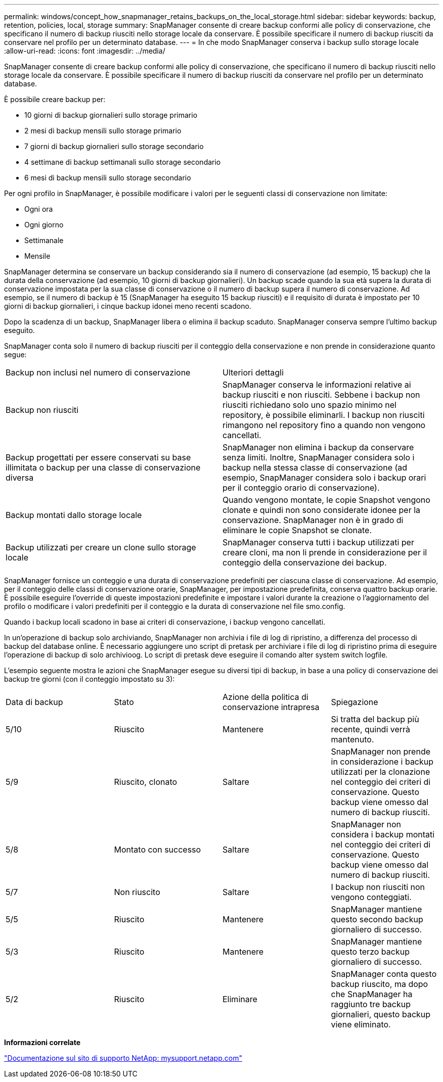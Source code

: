 ---
permalink: windows/concept_how_snapmanager_retains_backups_on_the_local_storage.html 
sidebar: sidebar 
keywords: backup, retention, policies, local, storage 
summary: SnapManager consente di creare backup conformi alle policy di conservazione, che specificano il numero di backup riusciti nello storage locale da conservare. È possibile specificare il numero di backup riusciti da conservare nel profilo per un determinato database. 
---
= In che modo SnapManager conserva i backup sullo storage locale
:allow-uri-read: 
:icons: font
:imagesdir: ../media/


[role="lead"]
SnapManager consente di creare backup conformi alle policy di conservazione, che specificano il numero di backup riusciti nello storage locale da conservare. È possibile specificare il numero di backup riusciti da conservare nel profilo per un determinato database.

È possibile creare backup per:

* 10 giorni di backup giornalieri sullo storage primario
* 2 mesi di backup mensili sullo storage primario
* 7 giorni di backup giornalieri sullo storage secondario
* 4 settimane di backup settimanali sullo storage secondario
* 6 mesi di backup mensili sullo storage secondario


Per ogni profilo in SnapManager, è possibile modificare i valori per le seguenti classi di conservazione non limitate:

* Ogni ora
* Ogni giorno
* Settimanale
* Mensile


SnapManager determina se conservare un backup considerando sia il numero di conservazione (ad esempio, 15 backup) che la durata della conservazione (ad esempio, 10 giorni di backup giornalieri). Un backup scade quando la sua età supera la durata di conservazione impostata per la sua classe di conservazione o il numero di backup supera il numero di conservazione. Ad esempio, se il numero di backup è 15 (SnapManager ha eseguito 15 backup riusciti) e il requisito di durata è impostato per 10 giorni di backup giornalieri, i cinque backup idonei meno recenti scadono.

Dopo la scadenza di un backup, SnapManager libera o elimina il backup scaduto. SnapManager conserva sempre l'ultimo backup eseguito.

SnapManager conta solo il numero di backup riusciti per il conteggio della conservazione e non prende in considerazione quanto segue:

|===


| Backup non inclusi nel numero di conservazione | Ulteriori dettagli 


 a| 
Backup non riusciti
 a| 
SnapManager conserva le informazioni relative ai backup riusciti e non riusciti. Sebbene i backup non riusciti richiedano solo uno spazio minimo nel repository, è possibile eliminarli. I backup non riusciti rimangono nel repository fino a quando non vengono cancellati.



 a| 
Backup progettati per essere conservati su base illimitata o backup per una classe di conservazione diversa
 a| 
SnapManager non elimina i backup da conservare senza limiti. Inoltre, SnapManager considera solo i backup nella stessa classe di conservazione (ad esempio, SnapManager considera solo i backup orari per il conteggio orario di conservazione).



 a| 
Backup montati dallo storage locale
 a| 
Quando vengono montate, le copie Snapshot vengono clonate e quindi non sono considerate idonee per la conservazione. SnapManager non è in grado di eliminare le copie Snapshot se clonate.



 a| 
Backup utilizzati per creare un clone sullo storage locale
 a| 
SnapManager conserva tutti i backup utilizzati per creare cloni, ma non li prende in considerazione per il conteggio della conservazione dei backup.

|===
SnapManager fornisce un conteggio e una durata di conservazione predefiniti per ciascuna classe di conservazione. Ad esempio, per il conteggio delle classi di conservazione orarie, SnapManager, per impostazione predefinita, conserva quattro backup orarie. È possibile eseguire l'override di queste impostazioni predefinite e impostare i valori durante la creazione o l'aggiornamento del profilo o modificare i valori predefiniti per il conteggio e la durata di conservazione nel file smo.config.

Quando i backup locali scadono in base ai criteri di conservazione, i backup vengono cancellati.

In un'operazione di backup solo archiviando, SnapManager non archivia i file di log di ripristino, a differenza del processo di backup del database online. È necessario aggiungere uno script di pretask per archiviare i file di log di ripristino prima di eseguire l'operazione di backup di solo archivioog. Lo script di pretask deve eseguire il comando alter system switch logfile.

L'esempio seguente mostra le azioni che SnapManager esegue su diversi tipi di backup, in base a una policy di conservazione dei backup tre giorni (con il conteggio impostato su 3):

|===


| Data di backup | Stato | Azione della politica di conservazione intrapresa | Spiegazione 


 a| 
5/10
 a| 
Riuscito
 a| 
Mantenere
 a| 
Si tratta del backup più recente, quindi verrà mantenuto.



 a| 
5/9
 a| 
Riuscito, clonato
 a| 
Saltare
 a| 
SnapManager non prende in considerazione i backup utilizzati per la clonazione nel conteggio dei criteri di conservazione. Questo backup viene omesso dal numero di backup riusciti.



 a| 
5/8
 a| 
Montato con successo
 a| 
Saltare
 a| 
SnapManager non considera i backup montati nel conteggio dei criteri di conservazione. Questo backup viene omesso dal numero di backup riusciti.



 a| 
5/7
 a| 
Non riuscito
 a| 
Saltare
 a| 
I backup non riusciti non vengono conteggiati.



 a| 
5/5
 a| 
Riuscito
 a| 
Mantenere
 a| 
SnapManager mantiene questo secondo backup giornaliero di successo.



 a| 
5/3
 a| 
Riuscito
 a| 
Mantenere
 a| 
SnapManager mantiene questo terzo backup giornaliero di successo.



 a| 
5/2
 a| 
Riuscito
 a| 
Eliminare
 a| 
SnapManager conta questo backup riuscito, ma dopo che SnapManager ha raggiunto tre backup giornalieri, questo backup viene eliminato.

|===
*Informazioni correlate*

http://mysupport.netapp.com/["Documentazione sul sito di supporto NetApp: mysupport.netapp.com"]
